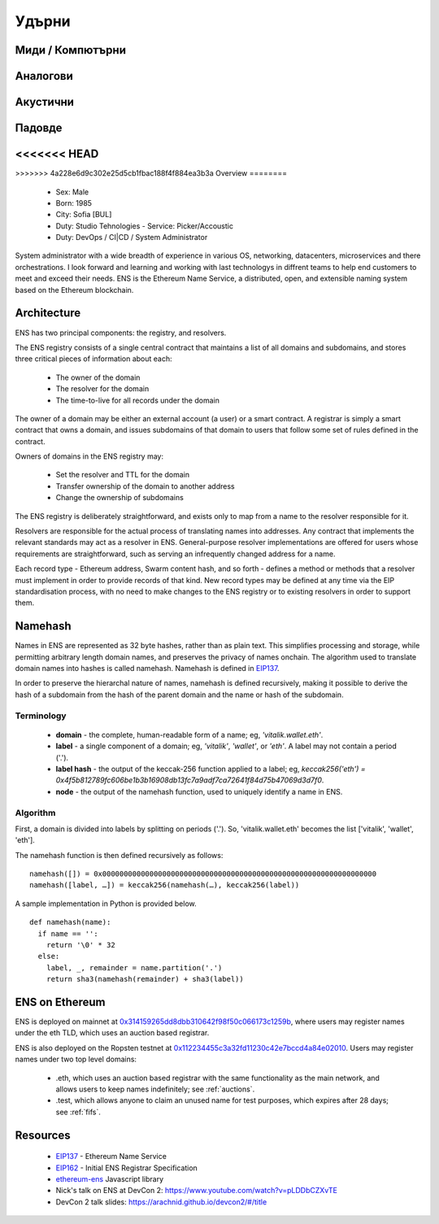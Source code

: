 ******
Удърни
******

Миди / Компютърни
=================

Аналогови
=========

Акустични
=========

Падовде
=======

<<<<<<< HEAD
=======
..  image:: ../img/rumensuite500.png
   :height: 351px
   :width: 300px
   :scale: 50%
   :alt: ENS logo
   :align: right

>>>>>>> 4a228e6d9c302e25d5cb1fbac188f4f884ea3b3a
Overview
========
 - Sex: Male
 - Born: 1985
 - City: Sofia [BUL]
 - Duty: Studio Tehnologies
   - Service: Picker/Accoustic
 - Duty: DevOps / CI|CD / System Administrator


System administrator with a wide breadth of experience in various OS, networking, datacenters, microservices and there orchestrations. I look forward and learning and working with last technologys in diffrent teams to help end customers to meet and exceed their needs.
ENS is the Ethereum Name Service, a distributed, open, and extensible naming system based on the Ethereum blockchain.


Architecture
=============

ENS has two principal components: the registry, and resolvers.

The ENS registry consists of a single central contract that maintains a list of all domains and subdomains, and stores three critical pieces of information about each:

 - The owner of the domain
 - The resolver for the domain
 - The time-to-live for all records under the domain

The owner of a domain may be either an external account (a user) or a smart contract. A registrar is simply a smart contract that owns a domain, and issues subdomains of that domain to users that follow some set of rules defined in the contract.

Owners of domains in the ENS registry may:

 - Set the resolver and TTL for the domain
 - Transfer ownership of the domain to another address
 - Change the ownership of subdomains

The ENS registry is deliberately straightforward, and exists only to map from a name to the resolver responsible for it.

Resolvers are responsible for the actual process of translating names into addresses. Any contract that implements the relevant standards may act as a resolver in ENS. General-purpose resolver implementations are offered for users whose requirements are straightforward, such as serving an infrequently changed address for a name.

Each record type - Ethereum address, Swarm content hash, and so forth - defines a method or methods that a resolver must implement in order to provide records of that kind. New record types may be defined at any time via the EIP standardisation process, with no need to make changes to the ENS registry or to existing resolvers in order to support them.

.. :

Namehash
========

Names in ENS are represented as 32 byte hashes, rather than as plain text. This simplifies processing and storage, while permitting arbitrary length domain names, and preserves the privacy of names onchain. The algorithm used to translate domain names into hashes is called namehash. Namehash is defined in EIP137_.

In order to preserve the hierarchal nature of names, namehash is defined recursively, making it possible to derive the hash of a subdomain from the hash of the parent domain and the name or hash of the subdomain.

Terminology
-----------

 - **domain** - the complete, human-readable form of a name; eg, `'vitalik.wallet.eth'`.
 - **label** - a single component of a domain; eg, `'vitalik'`, `'wallet'`, or `'eth'`. A label may not contain a period ('.').
 - **label hash** - the output of the keccak-256 function applied to a label; eg, `keccak256('eth') = 0x4f5b812789fc606be1b3b16908db13fc7a9adf7ca72641f84d75b47069d3d7f0`.
 - **node** - the output of the namehash function, used to uniquely identify a name in ENS.

Algorithm
---------

First, a domain is divided into labels by splitting on periods ('.'). So, 'vitalik.wallet.eth' becomes the list ['vitalik', 'wallet', 'eth'].

The namehash function is then defined recursively as follows:

::

    namehash([]) = 0x0000000000000000000000000000000000000000000000000000000000000000
    namehash([label, …]) = keccak256(namehash(…), keccak256(label))

A sample implementation in Python is provided below.

::

    def namehash(name):
      if name == '':
        return '\0' * 32
      else:
        label, _, remainder = name.partition('.')
        return sha3(namehash(remainder) + sha3(label))

ENS on Ethereum
===============

ENS is deployed on mainnet at 0x314159265dd8dbb310642f98f50c066173c1259b_, where users may register names under the eth TLD, which uses an auction based registrar.

ENS is also deployed on the Ropsten testnet at 0x112234455c3a32fd11230c42e7bccd4a84e02010_. Users may register names under two top level domains:

 - .eth, which uses an auction based registrar with the same functionality as the main network, and allows users to keep names indefinitely; see :ref:`auctions`.
 - .test, which allows anyone to claim an unused name for test purposes, which expires after 28 days; see :ref:`fifs`.

Resources
=========

 - EIP137_ - Ethereum Name Service
 - EIP162_ - Initial ENS Registrar Specification
 - ethereum-ens_ Javascript library
 - Nick's talk on ENS at DevCon 2: https://www.youtube.com/watch?v=pLDDbCZXvTE
 - DevCon 2 talk slides: https://arachnid.github.io/devcon2/#/title


 .. _0x112234455c3a32fd11230c42e7bccd4a84e02010: https://testnet.etherscan.io/address/0x112234455c3a32fd11230c42e7bccd4a84e02010
 .. _0x314159265dd8dbb310642f98f50c066173c1259b: https://etherscan.io/address/0x314159265dd8dbb310642f98f50c066173c1259b
 .. _EIP137: https://github.com/ethereum/EIPs/issues/137
 .. _EIP162: https://github.com/ethereum/EIPs/issues/162
 .. _ethereum-ens: https://www.npmjs.com/package/ethereum-ens
